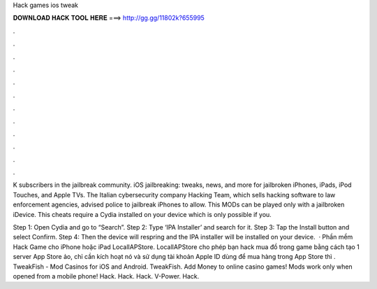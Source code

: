 Hack games ios tweak



𝐃𝐎𝐖𝐍𝐋𝐎𝐀𝐃 𝐇𝐀𝐂𝐊 𝐓𝐎𝐎𝐋 𝐇𝐄𝐑𝐄 ===> http://gg.gg/11802k?655995



.



.



.



.



.



.



.



.



.



.



.



.

K subscribers in the jailbreak community. iOS jailbreaking: tweaks, news, and more for jailbroken iPhones, iPads, iPod Touches, and Apple TVs. The Italian cybersecurity company Hacking Team, which sells hacking software to law enforcement agencies, advised police to jailbreak iPhones to allow. This MODs can be played only with a jailbroken iDevice. This cheats require a Cydia installed on your device which is only possible if you.

Step 1: Open Cydia and go to “Search”. Step 2: Type ‘IPA Installer’ and search for it. Step 3: Tap the Install button and select Confirm. Step 4: Then the device will respring and the IPA installer will be installed on your device.  · Phần mềm Hack Game cho iPhone hoặc iPad LocalIAPStore. LocalIAPStore cho phép bạn hack mua đồ trong game bằng cách tạo 1 server App Store ảo, chỉ cần kích hoạt nó và sử dụng tài khoản Apple ID dùng để mua hàng trong App Store thì . TweakFish - Mod Casinos for iOS and Android. TweakFish. Add Money to online casino games! Mods work only when opened from a mobile phone! Hack. Hack. Hack. V-Power. Hack.
